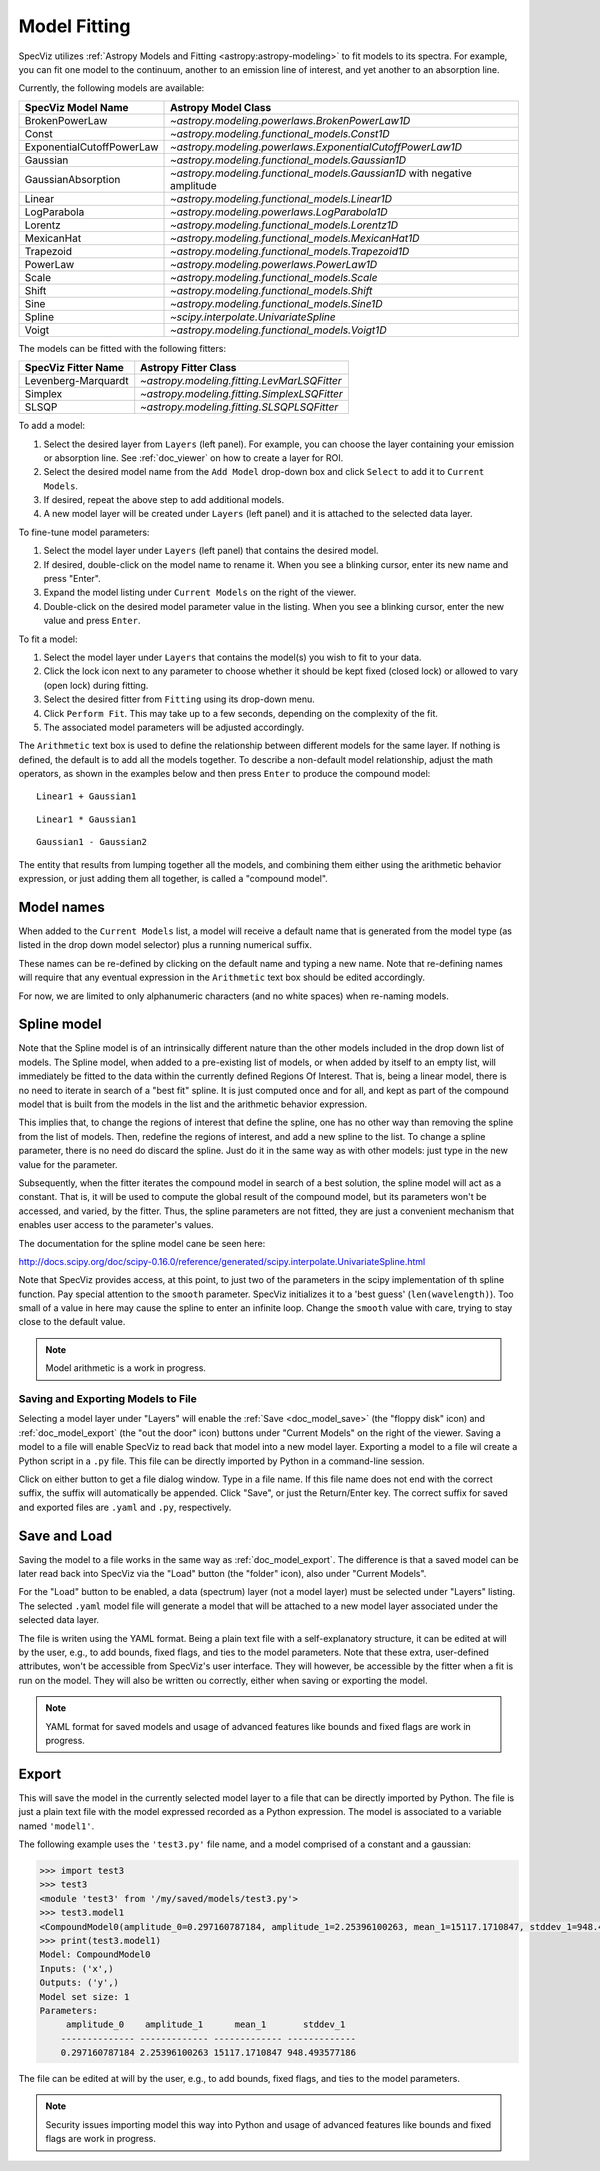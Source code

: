 .. _doc_model_fitting:

Model Fitting
=============

SpecViz utilizes
:ref:`Astropy Models and Fitting <astropy:astropy-modeling>`
to fit models to its spectra. For example, you can fit one model to the
continuum, another to an emission line of interest, and yet another to an
absorption line.

Currently, the following models are available:

========================= ==========================================================
SpecViz Model Name        Astropy Model Class
========================= ==========================================================
BrokenPowerLaw            `~astropy.modeling.powerlaws.BrokenPowerLaw1D`
Const                     `~astropy.modeling.functional_models.Const1D`
ExponentialCutoffPowerLaw `~astropy.modeling.powerlaws.ExponentialCutoffPowerLaw1D`
Gaussian                  `~astropy.modeling.functional_models.Gaussian1D`
GaussianAbsorption        `~astropy.modeling.functional_models.Gaussian1D` with negative amplitude
Linear                    `~astropy.modeling.functional_models.Linear1D`
LogParabola               `~astropy.modeling.powerlaws.LogParabola1D`
Lorentz                   `~astropy.modeling.functional_models.Lorentz1D`
MexicanHat                `~astropy.modeling.functional_models.MexicanHat1D`
Trapezoid                 `~astropy.modeling.functional_models.Trapezoid1D`
PowerLaw                  `~astropy.modeling.powerlaws.PowerLaw1D`
Scale                     `~astropy.modeling.functional_models.Scale`
Shift                     `~astropy.modeling.functional_models.Shift`
Sine                      `~astropy.modeling.functional_models.Sine1D`
Spline                    `~scipy.interpolate.UnivariateSpline`
Voigt                     `~astropy.modeling.functional_models.Voigt1D`
========================= ==========================================================

The models can be fitted with the following fitters:

=================== ============================================
SpecViz Fitter Name Astropy Fitter Class
=================== ============================================
Levenberg-Marquardt `~astropy.modeling.fitting.LevMarLSQFitter`
Simplex             `~astropy.modeling.fitting.SimplexLSQFitter`
SLSQP               `~astropy.modeling.fitting.SLSQPLSQFitter`
=================== ============================================

To add a model:

#. Select the desired layer from ``Layers`` (left panel). For example, you can
   choose the layer containing your emission or absorption line.
   See :ref:`doc_viewer` on how to create a layer for ROI.
#. Select the desired model name from the ``Add Model`` drop-down box and click
   ``Select`` to add it to ``Current Models``.
#. If desired, repeat the above step to add additional models.
#. A new model layer will be created under ``Layers`` (left panel) and it is
   attached to the selected data layer.

To fine-tune model parameters:

#. Select the model layer under ``Layers`` (left panel) that contains the desired
   model.
#. If desired, double-click on the model name to rename it. When you see a
   blinking cursor, enter its new name and press "Enter".
#. Expand the model listing under ``Current Models`` on the right of the viewer.
#. Double-click on the desired model parameter value in the listing.
   When you see a blinking cursor, enter the new value and press ``Enter``.

To fit a model:

#. Select the model layer under ``Layers`` that contains the model(s) you wish to
   fit to your data.
#. Click the lock icon next to any parameter to choose whether it should be kept
   fixed (closed lock) or allowed to vary (open lock) during fitting.
#. Select the desired fitter from ``Fitting`` using its drop-down menu.
#. Click ``Perform Fit``. This may take up to a few seconds, depending on the
   complexity of the fit.
#. The associated model parameters will be adjusted accordingly.

The ``Arithmetic`` text box is used to define the relationship between
different models for the same layer. If nothing is defined, the default is to
add all the models together. To describe a non-default model relationship,
adjust the math operators, as shown in the examples below and
then press ``Enter`` to produce the compound model::

    Linear1 + Gaussian1

::

    Linear1 * Gaussian1

::

    Gaussian1 - Gaussian2

The entity that results from lumping together all the models, and combining them
either using the arithmetic behavior expression, or just adding them all together,
is called a "compound model".


Model names
^^^^^^^^^^^

When added to the ``Current Models`` list, a model will receive a default name
that is generated from the model type (as listed in the drop down model selector)
plus a running numerical suffix.

These names can be re-defined by clicking on the default name and typing a new
name. Note that re-defining names will require that any eventual expression in
the ``Arithmetic`` text box should be edited accordingly.

For now, we are limited to only alphanumeric characters (and no white spaces) when
re-naming models.


Spline model
^^^^^^^^^^^^

Note that the Spline model is of an intrinsically different nature than the
other models included in the drop down list of models. The Spline model, when
added to a pre-existing list of models, or when added by itself to an empty
list, will immediately be fitted to the data within the currently defined
Regions Of Interest. That is, being a linear model, there is no need to iterate
in search of a "best fit" spline. It is just computed once and for all, and kept
as part of the compound model that is built from the models in the list and the
arithmetic behavior expression.

This implies that, to change the regions of interest that define the spline,
one has no other way than removing the spline from the list of models. Then,
redefine the regions of interest, and add a new spline to the list. To change
a spline parameter, there is no need do discard the spline. Just do it in the
same way as with other models: just type in the new value for the parameter.

Subsequently, when the fitter iterates the compound model in search of a best
solution, the spline model will act as a constant. That is, it will be used to
compute the global result of the compound model, but its parameters won't be
accessed, and varied, by the fitter. Thus, the spline parameters are not fitted,
they are just a convenient mechanism that enables user access to the parameter's
values.

The documentation for the spline model cane be seen here:

http://docs.scipy.org/doc/scipy-0.16.0/reference/generated/scipy.interpolate.UnivariateSpline.html

Note that SpecViz provides access, at this point, to just two of the parameters
in the scipy implementation of th spline function. Pay special attention to the
``smooth`` parameter. SpecViz initializes it to a 'best guess' (``len(wavelength)``).
Too small of a value in here may cause the spline to enter an infinite loop.
Change the ``smooth`` value with care, trying to stay close to the default
value.


.. note::

    Model arithmetic is a work in progress.


Saving and Exporting Models to File
-----------------------------------

Selecting a model layer under "Layers" will enable the
:ref:`Save <doc_model_save>` (the "floppy disk" icon) and
:ref:`doc_model_export` (the "out the door" icon) buttons under
"Current Models" on the right of the viewer. Saving a model to a file will
enable SpecViz to read back that model into a new model layer. Exporting a model
to a file wil create a Python script in a ``.py`` file. This file can be
directly imported by Python in a command-line session.

Click on either button to get a file dialog window. Type in a file name.
If this file name does not end with the correct suffix, the suffix will
automatically be appended. Click "Save", or just the Return/Enter key.
The correct suffix for saved and exported files are ``.yaml`` and ``.py``,
respectively.


.. _doc_model_save:

Save and Load
^^^^^^^^^^^^^

Saving the model to a file works in the same way as :ref:`doc_model_export`.
The difference is that a saved model can be later read back into SpecViz via
the "Load" button (the "folder" icon), also under "Current Models".

For the "Load" button to be enabled, a data (spectrum) layer (not a model layer)
must be selected under "Layers" listing. The selected ``.yaml`` model file will
generate a model that will be attached to a new model layer associated under the
selected data layer.

The file is writen using the YAML format. Being a plain text file with a
self-explanatory structure, it can be edited at will by the user, e.g., to add
bounds, fixed flags, and ties to the model parameters. Note that these extra,
user-defined attributes, won't be accessible from SpecViz's user interface.
They will however, be accessible by the fitter when a fit is run on the
model. They will also be written ou correctly, either when saving or exporting
the model.

.. note::

    YAML format for saved models and usage of advanced features like bounds
    and fixed flags are work in progress.


.. _doc_model_export:

Export
^^^^^^

This will save the model in the currently selected model layer to a file
that can be directly imported by Python. The file is just a plain text
file with the model expressed recorded as a Python expression. The model
is associated to a variable named ``'model1'``.

The following example uses the ``'test3.py'`` file name, and a model comprised
of a constant and a gaussian:

.. code-block:: python

 >>> import test3
 >>> test3
 <module 'test3' from '/my/saved/models/test3.py'>
 >>> test3.model1
 <CompoundModel0(amplitude_0=0.297160787184, amplitude_1=2.25396100263, mean_1=15117.1710847, stddev_1=948.493577186)>
 >>> print(test3.model1)
 Model: CompoundModel0
 Inputs: ('x',)
 Outputs: ('y',)
 Model set size: 1
 Parameters:
      amplitude_0    amplitude_1      mean_1       stddev_1
     -------------- ------------- ------------- -------------
     0.297160787184 2.25396100263 15117.1710847 948.493577186

The file can be edited at will by the user, e.g., to add bounds, fixed flags,
and ties to the model parameters.

.. note::

    Security issues importing model this way into Python and usage of advanced
    features like bounds and fixed flags are work in progress.


